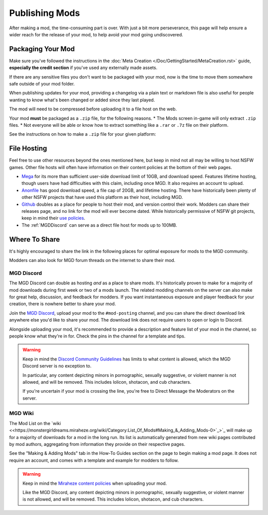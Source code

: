 **Publishing Mods**
====================

After making a mod, the time-consuming part is over. 
With just a bit more perseverance, this page will help ensure a wider reach for the release of your mod,
to help avoid your mod going undiscovered.

**Packaging Your Mod**
-----------------------

Make sure you've followed the instructions in the :doc:`Meta Creation </Doc/GettingStarted/MetaCreation.rst>` guide, **especially the credit section** if you've used any externally made assets.

If there are any sensitive files you don't want to be packaged with your mod, now is the time to move them somewhere safe outside of your mod folder.

When publishing updates for your mod, providing a changelog via a plain text or markdown file is 
also useful for people wanting to know what's been changed or added since they last played.

The mod will need to be compressed before uploading it to a file host on the web.

Your mod **must** be packaged as a ``.zip`` file, for the following reasons.
* The Mods screen in-game will only extract ``.zip`` files.
* Not everyone will be able or know how to extract something like a ``.rar`` or ``.7z`` file on their platform.

See the instructions on how to make a ``.zip`` file for your given platform:

.. tabs::

    .. tab:: Windows

        Right-click the folder of your mod to open, click "Send", and then click "Compressed (Zipped) Folder."

    .. tab:: macOS

        Hover the folder of your mod, control-click, right-click, or tap it using two fingers, then choose Compress from the shortcut menu.
        If that renamed it to Archive.zip, be sure to rename it back to the name of your mod.

    .. tab:: Linux

        This varies per distro. On **Gnome**, right-click the folder of your mod, and select "Compress...". On **KDE**, left-click the folder of your mod, hover "Compress", then select "Compress to...". For other distros, you should see minor variants of the previous instructions, by right-clicking your mod folder, the "Compress/Create Archive" action being either in a "Send/Compress" menu or simply within the base of the context menu.

**File Hosting**
-----------------

Feel free to use other resources beyond the ones mentioned here, but keep in mind not all may be willing to host NSFW games. 
Other file hosts will often have information on their content policies at the bottom of their web pages.


* `Mega <https://mega.nz/start>`_ for its more than sufficient user-side download limit of 10GB, and download speed. Features lifetime hosting, though users have had difficulties with this claim, including once MGD. It also requires an account to upload.
* `Anonfile <https://anonfile.com/>`_ has good download speed, a file cap of 20GB, and lifetime hosting. There have historically been plenty of other NSFW projects that have used this platform as their host, including MGD.
* `Github <https://github.com/>`_ doubles as a place for people to host their mod, and version control their work. Modders can share their releases page, and no link for the mod will ever become dated. While historically permissive of NSFW git projects, keep in mind their `use policies <https://docs.github.com/en/github/site-policy/github-acceptable-use-policies>`_.
* The :ref:`MGDDiscord` can serve as a direct file host for mods up to 100MB.

**Where To Share**
-------------------

It's highly encouraged to share the link in the following places for optimal exposure for mods to the MGD community. 

Modders can also look for MGD forum threads on the internet to share their mod.

.. _MGDDiscord:

**MGD Discord**
""""""""""""""""

The MGD Discord can double as hosting *and* as a place to share mods. 
It's historically proven to make for a majority of mod downloads during first week or two of a mods launch.
The related modding channels on the server can also make for great help, discussion, and feedback for modders. 
If you want instantaneous exposure and player feedback for your creation, there is nowhere better to share your mod. 


Join the `MGD Discord <https://discord.com/invite/monstergirldreams>`_, upload your mod to the ``#mod-posting`` channel, 
and you can share the direct download link anywhere else you'd like to share your mod. 
The download link does not require users to open or login to Discord.

Alongside uploading your mod, it's recommended to provide a description and feature list of your mod in the channel, so people know what they're in for. Check the pins in the channel for a template and tips.

.. warning::

    Keep in mind the `Discord Community Guidelines <https://discord.com/guidelines>`_ 
    has limits to what content is allowed, which the MGD Discord server is no exception to.

    In particular, any content depicting minors in pornographic, sexually suggestive, or violent manner is not allowed, and will be removed. 
    This includes lolicon, shotacon, and cub characters.

    If you're uncertain if your mod is crossing the line, you're free to Direct Message the Moderators on the server.

**MGD Wiki**
"""""""""""""

The Mod List on the `wiki <<https://monstergirldreams.miraheze.org/wiki/Category:List_Of_Mods#Making_&_Adding_Mods-0>`_>`_ will make up for a majority of downloads for a mod in the long run. 
Its list is automatically generated from new wiki pages contributed by mod authors, aggregating from information they provide on their respective pages.

See the "Making & Adding Mods" tab in the How-To Guides section on the page to begin making a mod page. It does not require an account, and comes with a template and example for modders to follow.

.. warning::

    Keep in mind the `Miraheze content policies <https://meta.miraheze.org/wiki/Content_Policy>`_
    when uploading your mod.

    Like the MGD Discord, any content depicting minors in pornographic, sexually suggestive, or violent manner is not allowed, and will be removed. 
    This includes lolicon, shotacon, and cub characters.